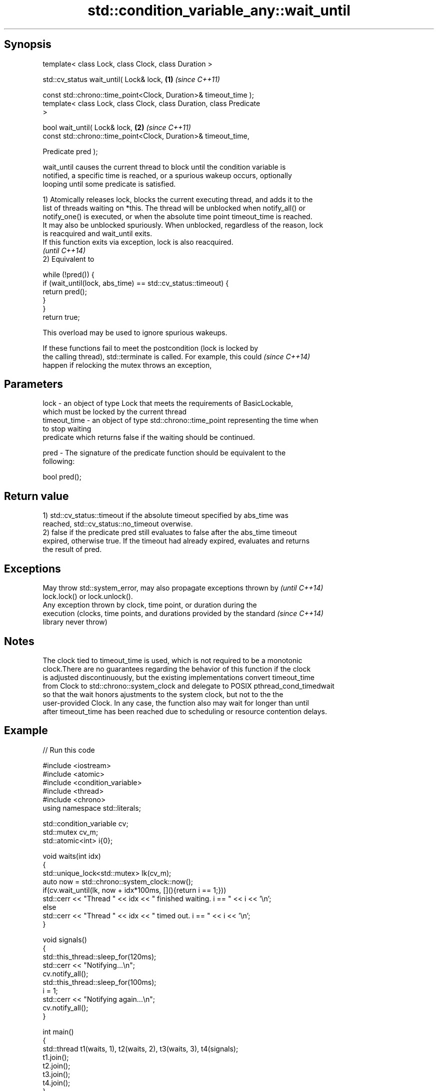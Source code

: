 .TH std::condition_variable_any::wait_until 3 "Sep  4 2015" "2.0 | http://cppreference.com" "C++ Standard Libary"
.SH Synopsis
   template< class Lock, class Clock, class Duration >

   std::cv_status wait_until( Lock& lock,                             \fB(1)\fP \fI(since C++11)\fP

   const std::chrono::time_point<Clock, Duration>& timeout_time );
   template< class Lock, class Clock, class Duration, class Predicate
   >

   bool wait_until( Lock& lock,                                       \fB(2)\fP \fI(since C++11)\fP
   const std::chrono::time_point<Clock, Duration>& timeout_time,

   Predicate pred );

   wait_until causes the current thread to block until the condition variable is
   notified, a specific time is reached, or a spurious wakeup occurs, optionally
   looping until some predicate is satisfied.

   1) Atomically releases lock, blocks the current executing thread, and adds it to the
   list of threads waiting on *this. The thread will be unblocked when notify_all() or
   notify_one() is executed, or when the absolute time point timeout_time is reached.
   It may also be unblocked spuriously. When unblocked, regardless of the reason, lock
   is reacquired and wait_until exits.
   If this function exits via exception, lock is also reacquired.
   \fI(until C++14)\fP
   2) Equivalent to

 while (!pred()) {
     if (wait_until(lock, abs_time) == std::cv_status::timeout) {
         return pred();
     }
 }
 return true;

   This overload may be used to ignore spurious wakeups.

   If these functions fail to meet the postcondition (lock is locked by
   the calling thread), std::terminate is called. For example, this could \fI(since C++14)\fP
   happen if relocking the mutex throws an exception,

.SH Parameters

   lock         - an object of type Lock that meets the requirements of BasicLockable,
                  which must be locked by the current thread
   timeout_time - an object of type std::chrono::time_point representing the time when
                  to stop waiting
                  predicate which returns false if the waiting should be continued.

   pred         - The signature of the predicate function should be equivalent to the
                  following:

                  bool pred();

.SH Return value

   1) std::cv_status::timeout if the absolute timeout specified by abs_time was
   reached, std::cv_status::no_timeout overwise.
   2) false if the predicate pred still evaluates to false after the abs_time timeout
   expired, otherwise true. If the timeout had already expired, evaluates and returns
   the result of pred.

.SH Exceptions

   May throw std::system_error, may also propagate exceptions thrown by   \fI(until C++14)\fP
   lock.lock() or lock.unlock().
   Any exception thrown by clock, time point, or duration during the
   execution (clocks, time points, and durations provided by the standard \fI(since C++14)\fP
   library never throw)

.SH Notes

   The clock tied to timeout_time is used, which is not required to be a monotonic
   clock.There are no guarantees regarding the behavior of this function if the clock
   is adjusted discontinuously, but the existing implementations convert timeout_time
   from Clock to std::chrono::system_clock and delegate to POSIX pthread_cond_timedwait
   so that the wait honors ajustments to the system clock, but not to the the
   user-provided Clock. In any case, the function also may wait for longer than until
   after timeout_time has been reached due to scheduling or resource contention delays.

.SH Example

   
// Run this code

 #include <iostream>
 #include <atomic>
 #include <condition_variable>
 #include <thread>
 #include <chrono>
 using namespace std::literals;

 std::condition_variable cv;
 std::mutex cv_m;
 std::atomic<int> i{0};

 void waits(int idx)
 {
     std::unique_lock<std::mutex> lk(cv_m);
     auto now = std::chrono::system_clock::now();
     if(cv.wait_until(lk, now + idx*100ms, [](){return i == 1;}))
         std::cerr << "Thread " << idx << " finished waiting. i == " << i << '\\n';
     else
         std::cerr << "Thread " << idx << " timed out. i == " << i << '\\n';
 }

 void signals()
 {
     std::this_thread::sleep_for(120ms);
     std::cerr << "Notifying...\\n";
     cv.notify_all();
     std::this_thread::sleep_for(100ms);
     i = 1;
     std::cerr << "Notifying again...\\n";
     cv.notify_all();
 }

 int main()
 {
     std::thread t1(waits, 1), t2(waits, 2), t3(waits, 3), t4(signals);
     t1.join();
     t2.join();
     t3.join();
     t4.join();
 }

.SH Possible output:

 Thread 1 timed out. i == 0
 Notifying...
 Thread 2 timed out. i == 0
 Notifying again...
 Thread 3 finished waiting. i == 1

.SH See also

   wait     blocks the current thread until the condition variable is woken up
            \fI(public member function)\fP
            blocks the current thread until the condition variable is woken up or after
   wait_for the specified timeout duration
            \fI(public member function)\fP
